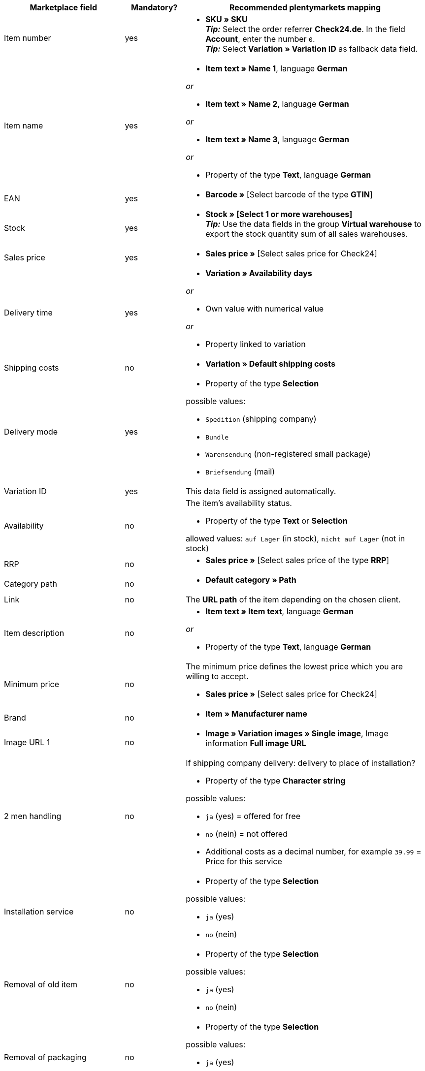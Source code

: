 [[table-recommended-mappings-offer]]
[cols="2,1,4a"]
|===
|Marketplace field |Mandatory? |Recommended plentymarkets mapping

| Item number
| yes
| * *SKU » SKU* +
*_Tip:_* Select the order referrer *Check24.de*. In the field *Account*, enter the number `0`. +
*_Tip:_* Select *Variation » Variation ID* as fallback data field.

| Item name
| yes
| * *Item text » Name 1*, language *German*

_or_

* *Item text » Name 2*, language *German*

_or_

* *Item text » Name 3*, language *German*

_or_

* Property of the type *Text*, language *German*

| EAN
| yes
| * *Barcode »* [Select barcode of the type *GTIN*]

| Stock
| yes
| * *Stock » [Select 1 or more warehouses]* +
*_Tip:_* Use the data fields in the group *Virtual warehouse* to export the stock quantity sum of all sales warehouses.

| Sales price
| yes
| * *Sales price »* [Select sales price for Check24]

| Delivery time
| yes
| * *Variation » Availability days*

_or_

* Own value with numerical value

_or_

* Property linked to variation

| Shipping costs
| no
| * *Variation » Default shipping costs*

| Delivery mode
| yes
| * Property of the type *Selection*

possible values:

* `Spedition` (shipping company)
* `Bundle`
* `Warensendung` (non-registered small package)
* `Briefsendung` (mail)

| Variation ID
| yes
| This data field is assigned automatically.

| Availability
| no
| The item’s availability status. +

* Property of the type *Text* or *Selection* +

allowed values: `auf Lager` (in stock), `nicht auf Lager` (not in stock)

| RRP
| no
| * *Sales price »* [Select sales price of the type *RRP*]

| Category path
| no
| * *Default category » Path*

| Link
| no
| The *URL path* of the item depending on the chosen client.

| Item description
| no
| * *Item text » Item text*, language *German*

_or_

* Property of the type *Text*, language *German*

| Minimum price
| no
| The minimum price defines the lowest price which you are willing to accept. +

* *Sales price »* [Select sales price for Check24]

| Brand
| no
| * *Item » Manufacturer name*

| Image URL 1
| no
| * *Image » Variation images » Single image*, Image information *Full image URL*

| 2 men handling
| no
| If shipping company delivery: delivery to place of installation?

* Property of the type *Character string*

possible values:

* `ja` (yes) = offered for free
* `no` (nein) = not offered
* Additional costs as a decimal number, for example `39.99` = Price for this service

| Installation service
| no
| * Property of the type *Selection*

possible values:

* `ja` (yes)
* `no` (nein)

| Removal of old item
| no
| * Property of the type *Selection*

possible values:

* `ja` (yes)
* `no` (nein)

| Removal of packaging
| no
| * Property of the type *Selection*

possible values:

* `ja` (yes)
* `no` (nein)

| IDs of available services
| no
| Do not map a plentymarkets data field.

| Shipping service provider
| no
| * Property of the type *Text* +
  *_Examples:_* `DHL`, `DPD`

| Customs tariff number
| no
| * *Variation » Customs tariff number*

| Return shipping costs
| no
| * Property of the type *Decimal number* to enter the price +
  *_Example:_* `3.99`

| Curbside disposal of old device
| no
| * Property of the type *Character string* to enter the price +
  *_Example:_* `39.99`
|===
